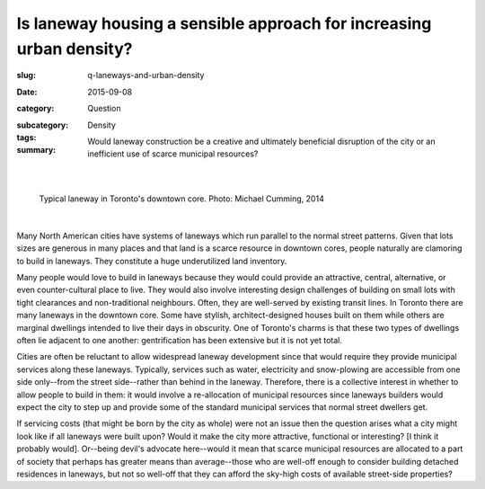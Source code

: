 Is laneway housing a sensible approach for increasing urban density?
=====================================================================

:slug: q-laneways-and-urban-density
:date: 2015-09-08
:category: Question
:subcategory:
:tags: Density
:summary: Would laneway construction be a creative and ultimately beneficial disruption of the city or an inefficient use of scarce municipal resources?

	.. figure:: /images/_1120853.jpg
		:alt: photo by Michael Cumming
		:figwidth: 100%
		:width: 200px

|

.. figure:: /images/_1120853.jpg
	:alt: photo by Michael Cumming
	:figwidth: 100%
	:width: 400px

	Typical laneway in Toronto's downtown core. Photo: Michael Cumming, 2014

|


Many North American cities have systems of laneways which run parallel to the normal street patterns. Given that lots sizes are generous in many places and that land is a scarce resource in downtown cores, people naturally are clamoring to build in laneways. They constitute a huge underutilized land inventory.

Many people would love to build in laneways because they would could provide an attractive, central, alternative, or even counter-cultural place to live. They would also involve interesting design challenges of building on small lots with tight clearances and non-traditional neighbours. Often, they are well-served by existing transit lines. In Toronto there are many laneways in the downtown core. Some have stylish, architect-designed houses built on them while others are marginal dwellings intended to live their days in obscurity. One of Toronto's charms is that these two types of dwellings often lie adjacent to one another: gentrification has been extensive but it is not yet total.

Cities are often be reluctant to allow widespread laneway development since that would require they provide municipal services along these laneways. Typically, services such as water, electricity and snow-plowing are accessible from one side only--from the street side--rather than behind in the laneway. Therefore, there is a collective interest in whether to allow people to build in them: it would involve a re-allocation of municipal resources since laneways builders would expect the city to step up and provide some of the standard municipal services that normal street dwellers get. 

If servicing costs (that might be born by the city as whole) were not an issue then the question arises what a city might look like if all laneways were built upon? Would it make the city more attractive, functional or interesting? [I think it probably would]. Or--being devil's advocate here--would it mean that scarce municipal resources are allocated to a part of society that perhaps has greater means than average--those  who are well-off enough to consider building detached residences in laneways, but not so well-off that they can afford the sky-high costs of available street-side properties?



